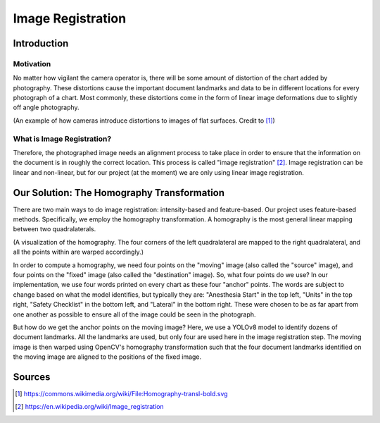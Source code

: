 Image Registration
==================

Introduction
############

Motivation
**********
No matter how vigilant the camera operator is, there will be some amount of distortion of the chart added by photography.  
These distortions cause the important document landmarks and data to be in different locations for every photograph of a chart.
Most commonly, these distortions come in the form of linear image deformations due to slightly off angle photography.  

.. image:: ../assets/camera_distortion.png
   :width: 100%

(An example of how cameras introduce distortions to images of flat surfaces. Credit to [#]_)

What is Image Registration?
***************************
Therefore, the photographed image needs an alignment process to take place in order to ensure that the information on the 
document is in roughly the correct location. This process is called "image registration" [#]_.
Image registration can be linear and non-linear, but for our project (at the moment) we are only using linear image registration.

Our Solution: The Homography Transformation
###########################################
There are two main ways to do image registration: intensity-based and feature-based.
Our project uses feature-based methods. Specifically, we employ the homography transformation.
A homography is the most general linear mapping between two quadralaterals.

.. image:: ../assets/homography_example.png
   :width: 100%

(A visualization of the homography. The four corners of the left quadralateral are mapped to the right quadralateral, and 
all the points within are warped accordingly.)

In order to compute a homography, we need four points on the "moving" image (also called the "source" image), and four 
points on the "fixed" image (also called the  "destination" image). So, what four points do we use? In our implementation, 
we use four words printed on every chart as these four "anchor" points. The words are subject to change based on what the 
model identifies, but typically they are: "Anesthesia Start" in the top left, "Units" in the top right, "Safety Checklist"
in the bottom left, and "Lateral" in the bottom right. These were chosen to be as far apart from one another as possible to
ensure all of the image could be seen in the photograph.

But how do we get the anchor points on the moving image? Here, we use a YOLOv8 model to identify dozens of document landmarks.
All the landmarks are used, but only four are used here in the image registration step.
The moving image is then warped using OpenCV's homography transformation such that the four document landmarks identified on 
the moving image are aligned to the positions of the fixed image.

Sources
#######
.. [#] https://commons.wikimedia.org/wiki/File:Homography-transl-bold.svg
.. [#] https://en.wikipedia.org/wiki/Image_registration
